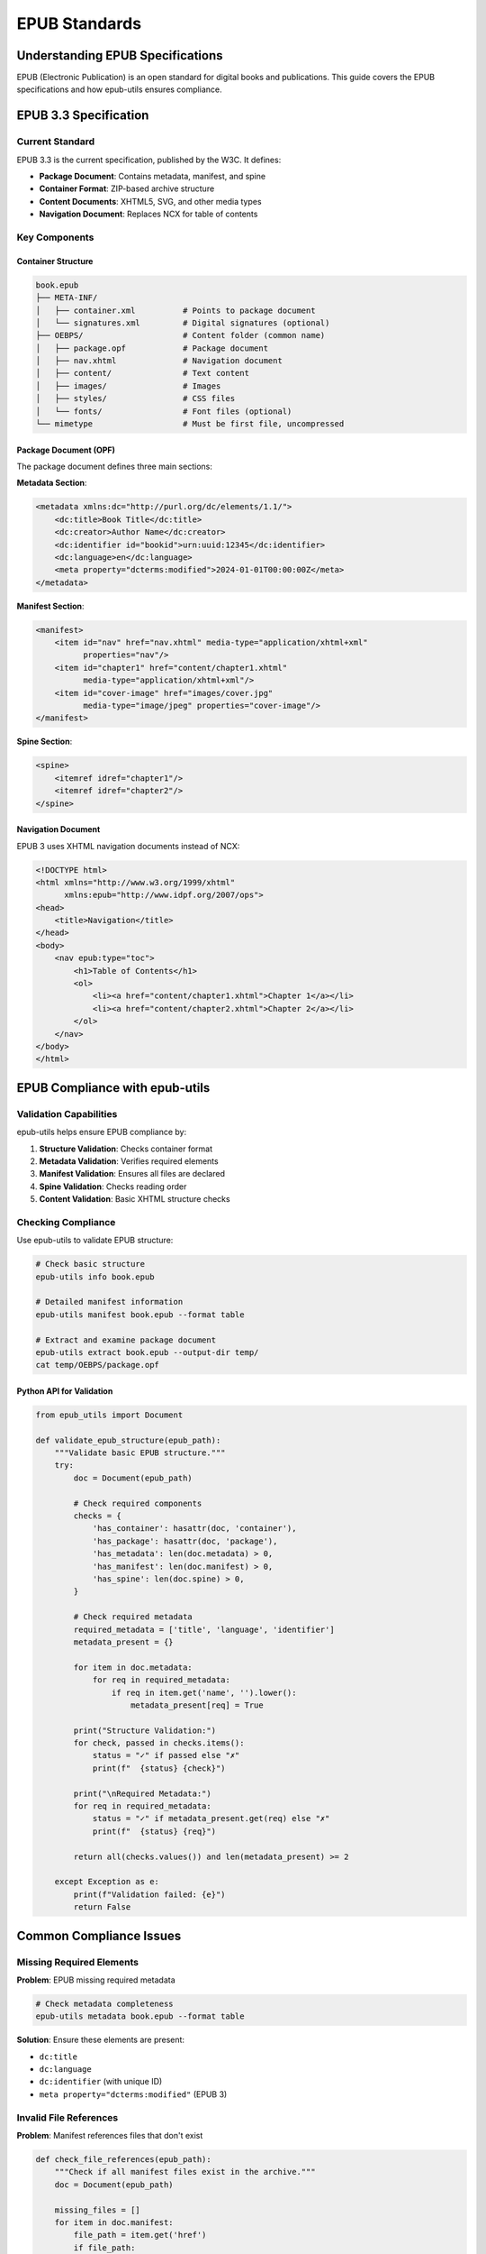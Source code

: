 ==============
EPUB Standards
==============

Understanding EPUB Specifications
=================================

EPUB (Electronic Publication) is an open standard for digital books and publications. 
This guide covers the EPUB specifications and how epub-utils ensures compliance.

EPUB 3.3 Specification
======================

Current Standard
----------------

EPUB 3.3 is the current specification, published by the W3C. It defines:

- **Package Document**: Contains metadata, manifest, and spine
- **Container Format**: ZIP-based archive structure
- **Content Documents**: XHTML5, SVG, and other media types
- **Navigation Document**: Replaces NCX for table of contents

Key Components
--------------

Container Structure
~~~~~~~~~~~~~~~~~~~

.. code-block:: text

    book.epub
    ├── META-INF/
    │   ├── container.xml          # Points to package document
    │   └── signatures.xml         # Digital signatures (optional)
    ├── OEBPS/                     # Content folder (common name)
    │   ├── package.opf            # Package document
    │   ├── nav.xhtml              # Navigation document
    │   ├── content/               # Text content
    │   ├── images/                # Images
    │   ├── styles/                # CSS files
    │   └── fonts/                 # Font files (optional)
    └── mimetype                   # Must be first file, uncompressed

Package Document (OPF)
~~~~~~~~~~~~~~~~~~~~~~

The package document defines three main sections:

**Metadata Section**:

.. code-block:: xml

    <metadata xmlns:dc="http://purl.org/dc/elements/1.1/">
        <dc:title>Book Title</dc:title>
        <dc:creator>Author Name</dc:creator>
        <dc:identifier id="bookid">urn:uuid:12345</dc:identifier>
        <dc:language>en</dc:language>
        <meta property="dcterms:modified">2024-01-01T00:00:00Z</meta>
    </metadata>

**Manifest Section**:

.. code-block:: xml

    <manifest>
        <item id="nav" href="nav.xhtml" media-type="application/xhtml+xml" 
              properties="nav"/>
        <item id="chapter1" href="content/chapter1.xhtml" 
              media-type="application/xhtml+xml"/>
        <item id="cover-image" href="images/cover.jpg" 
              media-type="image/jpeg" properties="cover-image"/>
    </manifest>

**Spine Section**:

.. code-block:: xml

    <spine>
        <itemref idref="chapter1"/>
        <itemref idref="chapter2"/>
    </spine>

Navigation Document
~~~~~~~~~~~~~~~~~~~

EPUB 3 uses XHTML navigation documents instead of NCX:

.. code-block:: html

    <!DOCTYPE html>
    <html xmlns="http://www.w3.org/1999/xhtml" 
          xmlns:epub="http://www.idpf.org/2007/ops">
    <head>
        <title>Navigation</title>
    </head>
    <body>
        <nav epub:type="toc">
            <h1>Table of Contents</h1>
            <ol>
                <li><a href="content/chapter1.xhtml">Chapter 1</a></li>
                <li><a href="content/chapter2.xhtml">Chapter 2</a></li>
            </ol>
        </nav>
    </body>
    </html>

EPUB Compliance with epub-utils
===============================

Validation Capabilities
-----------------------

epub-utils helps ensure EPUB compliance by:

1. **Structure Validation**: Checks container format
2. **Metadata Validation**: Verifies required elements
3. **Manifest Validation**: Ensures all files are declared
4. **Spine Validation**: Checks reading order
5. **Content Validation**: Basic XHTML structure checks

Checking Compliance
-------------------

Use epub-utils to validate EPUB structure:

.. code-block:: bash

    # Check basic structure
    epub-utils info book.epub

    # Detailed manifest information
    epub-utils manifest book.epub --format table

    # Extract and examine package document
    epub-utils extract book.epub --output-dir temp/
    cat temp/OEBPS/package.opf

Python API for Validation
~~~~~~~~~~~~~~~~~~~~~~~~~~

.. code-block:: python

    from epub_utils import Document

    def validate_epub_structure(epub_path):
        """Validate basic EPUB structure."""
        try:
            doc = Document(epub_path)
            
            # Check required components
            checks = {
                'has_container': hasattr(doc, 'container'),
                'has_package': hasattr(doc, 'package'),
                'has_metadata': len(doc.metadata) > 0,
                'has_manifest': len(doc.manifest) > 0,
                'has_spine': len(doc.spine) > 0,
            }
            
            # Check required metadata
            required_metadata = ['title', 'language', 'identifier']
            metadata_present = {}
            
            for item in doc.metadata:
                for req in required_metadata:
                    if req in item.get('name', '').lower():
                        metadata_present[req] = True
            
            print("Structure Validation:")
            for check, passed in checks.items():
                status = "✓" if passed else "✗"
                print(f"  {status} {check}")
            
            print("\nRequired Metadata:")
            for req in required_metadata:
                status = "✓" if metadata_present.get(req) else "✗"
                print(f"  {status} {req}")
                
            return all(checks.values()) and len(metadata_present) >= 2
            
        except Exception as e:
            print(f"Validation failed: {e}")
            return False

Common Compliance Issues
========================

Missing Required Elements
-------------------------

**Problem**: EPUB missing required metadata

.. code-block:: bash

    # Check metadata completeness
    epub-utils metadata book.epub --format table

**Solution**: Ensure these elements are present:

- ``dc:title``
- ``dc:language`` 
- ``dc:identifier`` (with unique ID)
- ``meta property="dcterms:modified"`` (EPUB 3)

Invalid File References
-----------------------

**Problem**: Manifest references files that don't exist

.. code-block:: python

    def check_file_references(epub_path):
        """Check if all manifest files exist in the archive."""
        doc = Document(epub_path)
        
        missing_files = []
        for item in doc.manifest:
            file_path = item.get('href')
            if file_path:
                # Check if file exists in the EPUB
                try:
                    # This would need zip file checking
                    pass  
                except:
                    missing_files.append(file_path)
        
        if missing_files:
            print("Missing files referenced in manifest:")
            for file in missing_files:
                print(f"  - {file}")

Incorrect MIME Types
--------------------

**Problem**: Wrong media-type attributes in manifest

Common correct MIME types:

- XHTML: ``application/xhtml+xml``
- CSS: ``text/css``
- JPEG: ``image/jpeg``
- PNG: ``image/png``
- NCX: ``application/x-dtbncx+xml``

EPUB 2 vs EPUB 3 Differences
============================

Format Evolution
-----------------

+------------------+-------------------------+-------------------------+
| Feature          | EPUB 2                  | EPUB 3                  |
+==================+=========================+=========================+
| Navigation       | NCX file required       | XHTML nav document      |
+------------------+-------------------------+-------------------------+
| Content Types    | XHTML 1.1, limited     | XHTML5, SVG, MathML     |
+------------------+-------------------------+-------------------------+
| Metadata         | Dublin Core only        | Enhanced metadata       |
+------------------+-------------------------+-------------------------+
| Accessibility    | Limited                 | Rich accessibility      |
+------------------+-------------------------+-------------------------+
| Scripting        | Not allowed             | Limited JavaScript      |
+------------------+-------------------------+-------------------------+

Migration Considerations
------------------------

When working with older EPUB 2 files:

.. code-block:: python

    def detect_epub_version(epub_path):
        """Detect EPUB version from package document."""
        doc = Document(epub_path)
        
        # Check package document for version attribute
        # This is a simplified example
        for item in doc.manifest:
            if 'nav' in item.get('properties', ''):
                return "EPUB 3"
        
        # Check for NCX file (EPUB 2 indicator)
        for item in doc.manifest:
            if item.get('media-type') == 'application/x-dtbncx+xml':
                return "EPUB 2"
        
        return "Unknown"

Best Practices for Compliance
=============================

Metadata Best Practices
-----------------------

1. **Always include required elements**:

   .. code-block:: xml

       <dc:title>Complete Book Title</dc:title>
       <dc:creator>Author Full Name</dc:creator>
       <dc:identifier id="bookid">urn:uuid:unique-identifier</dc:identifier>
       <dc:language>en-US</dc:language>

2. **Use proper Dublin Core refinements**:

   .. code-block:: xml

       <dc:creator id="author">Jane Doe</dc:creator>
       <meta refines="#author" property="role" scheme="marc:relators">aut</meta>

3. **Include modification date for EPUB 3**:

   .. code-block:: xml

       <meta property="dcterms:modified">2024-05-25T10:30:00Z</meta>

File Organization
-----------------

1. **Use consistent folder structure**
2. **Declare all files in manifest**
3. **Use proper MIME types**
4. **Include fallbacks for specialized content**

Content Guidelines
------------------

1. **Valid XHTML**: Ensure all content files are well-formed
2. **Proper encoding**: Use UTF-8 encoding
3. **Relative links**: Use relative paths for internal references
4. **Alt text**: Include alt attributes for images

Testing and Validation Tools
============================

External Validators
------------------

- **EPUBCheck**: Official EPUB validator
- **Ace by DAISY**: Accessibility checker
- **pagina EPUB-Checker**: Online validator

Integration with epub-utils
---------------------------

.. code-block:: bash

    # Basic structure check
    epub-utils info book.epub

    # Export for external validation
    epub-utils extract book.epub --output-dir validation/
    # Run EPUBCheck on extracted content

    # Check specific components
    epub-utils manifest book.epub --format xml > manifest.xml
    epub-utils metadata book.epub --format xml > metadata.xml

Future Standards
================

EPUB 3.3 and Beyond
-------------------

Current developments in EPUB standards:

- **Enhanced accessibility features**
- **Better multimedia support**
- **Improved metadata vocabularies**
- **Web standards alignment**

Staying Current
---------------

- Monitor W3C EPUB Working Group
- Test with latest validators
- Follow accessibility guidelines (WCAG)
- Use semantic markup

Resources
=========

Official Specifications
-----------------------

- `EPUB 3.3 Specification <https://www.w3.org/TR/epub-33/>`_
- `EPUB Accessibility 1.1 <https://www.w3.org/TR/epub-a11y-11/>`_
- `EPUB Open Container Format 3.0.1 <https://www.w3.org/TR/epub-ocf-301/>`_

Validation Tools
---------------

- `EPUBCheck <https://github.com/w3c/epubcheck>`_
- `Ace Accessibility Checker <https://github.com/daisy/ace>`_
- `EPUB Validator <https://validator.idpf.org/>`_

Developer Resources
------------------

- `EPUB 3 Best Practices <https://www.w3.org/TR/epub-bp/>`_
- `IDPF EPUB Resources <http://idpf.org/epub/31/spec/>`_
- `Accessibility Guidelines <https://www.w3.org/WAI/WCAG21/quickref/>`_
